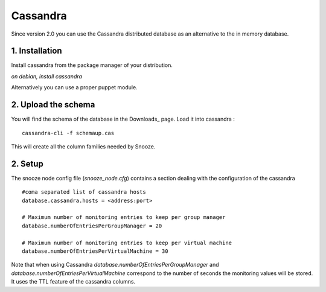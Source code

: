 
.. _cassandra:

Cassandra
------------

Since version 2.0 you can use the Cassandra distributed database as an alternative 
to the in memory database.

1. Installation 
^^^^^^^^^^^^^^^^
Install cassandra from the package manager of your distribution.

*on debian, install cassandra*

Alternatively you can use a proper puppet module.

2. Upload the schema
^^^^^^^^^^^^^^^^^^^^

You will find the schema of the database in the Downloads_ page.
Load it into cassandra : 

::

  cassandra-cli -f schemaup.cas

This will create all the column families needed by Snooze.

2. Setup 
^^^^^^^^^

The snooze node config file (*snooze_node.cfg*) contains a section dealing with  the configuration of the cassandra

::

  #coma separated list of cassandra hosts
  database.cassandra.hosts = <address:port>

  # Maximum number of monitoring entries to keep per group manager
  database.numberOfEntriesPerGroupManager = 20

  # Maximum number of monitoring entries to keep per virtual machine
  database.numberOfEntriesPerVirtualMachine = 30

Note that when using Cassandra *database.numberOfEntriesPerGroupManager* and *database.numberOfEntriesPerVirtualMachine* correspond to the number of seconds the  monitoring values will be stored. It uses the TTL feature of the cassandra columns.
